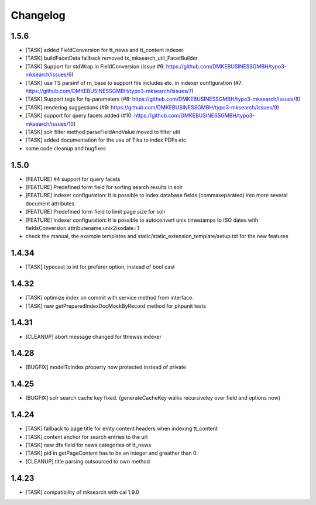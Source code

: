.. ==================================================
.. FOR YOUR INFORMATION
.. --------------------------------------------------
.. -*- coding: utf-8 -*- with BOM.

.. ==================================================
.. DEFINE SOME TEXTROLES
.. --------------------------------------------------
.. role::   underline
.. role::   typoscript(code)
.. role::   ts(typoscript)
   :class:  typoscript
.. role::   php(code)

Changelog
---------

1.5.6
"""""
* [TASK] added FieldConversion for tt_news and tt_content indexer
* [TASK] buildFacetData fallback removed tx_mksearch_util_FacetBuilder
* [TASK] Support for stdWrap in FieldConversion (issue _`#6`: https://github.com/DMKEBUSINESSGMBH/typo3-mksearch/issues/6)
* [TASK] use TS parsinf of rn_base to support file includes etc. in indexer configuration (_`#7`: https://github.com/DMKEBUSINESSGMBH/typo3-mksearch/issues/7)
* [TASK] Support tags for fq-parameters (_`#8`: https://github.com/DMKEBUSINESSGMBH/typo3-mksearch/issues/8)
* [TASK] rendering suggestions (_`#9`: https://github.com/DMKEBUSINESSGMBH/typo3-mksearch/issues/9)
* [TASK] support for query facets added (_`#10`: https://github.com/DMKEBUSINESSGMBH/typo3-mksearch/issues/10)
* [TASK] solr filter method parseFieldAndValue moved to filter util
* [TASK] added documentation for the use of Tika to index PDFs etc.
* some code cleanup and bugfixes

1.5.0
"""""
* [FEATURE] #4 support for query facets
* [FEATURE] Predefined form field for sorting search results in solr
* [FEATURE] Indexer configuration: It is possible to index database fields (commaseparated) into more several document attributes
* [FEATURE] Predefined form field to limit page size for solr
* [FEATURE] Indexer configuration: It is possible to autoconvert unix timestamps to ISO dates with fieldsConversion.attributename.unix2isodate=1
* check the manual, the example templates and static/static_extension_template/setup.txt for the new features

1.4.34
""""""
* [TASK] typecast to int for preferer option, instead of bool cast

1.4.32
""""""
* [TASK] optimize index on commit with service method from interface.
* [TASK] new getPreparedIndexDocMockByRecord method for phpunit tests

1.4.31
""""""
* [CLEANUP] abort message changed for ttnewss indexer

1.4.28
""""""
* [BUGFIX] modelToIndex property now protected instead of private

1.4.25
""""""
* [BUGFIX] solr search cache key fixed. (generateCacheKey walks recursiveley over field and options now)

1.4.24
""""""
* [TASK] fallback to page title for emty content headers when indexing tt_content
* [TASK] content anchor for search entries to the url
* [TASK] new dfs field for news categories of tt_news
* [TASK] pid in getPageContent has to be an integer and greather than 0.
* [CLEANUP] title parsing outsourced to own method

1.4.23
""""""

* [TASK] compatibility of mksearch with cal 1.9.0
